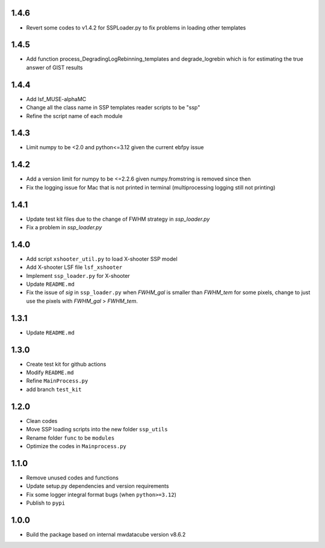 1.4.6
=====
- Revert some codes to v1.4.2 for SSPLoader.py to fix problems in loading other templates

1.4.5
=====

- Add function process_DegradingLogRebinning_templates and degrade_logrebin which is for estimating the true answer of GIST results

1.4.4
=====

- Add lsf_MUSE-alphaMC
- Change all the class name in SSP templates reader scripts to be "ssp"
- Refine the script name of each module

1.4.3
=====

- Limit numpy to be <2.0 and python<=3.12 given the current ebfpy issue

1.4.2
=====

- Add a version limit for numpy to be <=2.2.6 given numpy.fromstring is removed since then
- Fix the logging issue for Mac that is not printed in terminal (multiprocessing logging still not printing)

1.4.1
=====

- Update test kit files due to the change of FWHM strategy in `ssp_loader.py`
- Fix a problem in `ssp_loader.py`

1.4.0
=====

- Add script ``xshooter_util.py`` to load X-shooter SSP model
- Add X-shooter LSF file ``lsf_xshooter``
- Implement ``ssp_loader.py`` for X-shooter
- Update ``README.md``
- Fix the issue of `sig` in ``ssp_loader.py`` when `FWHM_gal` is smaller than `FWHM_tem` for some pixels, \change to just use the pixels with `FWHM_gal` > `FWHM_tem`.

1.3.1
=====

- Update ``README.md``

1.3.0
=====

- Create test kit for github actions
- Modify ``README.md``
- Refine ``MainProcess.py``
- add branch ``test_kit``

1.2.0
=====

- Clean codes
- Move SSP loading scripts into the new folder ``ssp_utils``
- Rename folder ``func`` to be ``modules``
- Optimize the codes in ``Mainprocess.py``

1.1.0
=====

- Remove unused codes and functions
- Update setup.py dependencies and version requirements
- Fix some logger integral format bugs (when ``python>=3.12``)
- Publish to ``pypi``

1.0.0
=====

- Build the package based on internal mwdatacube version v8.6.2
